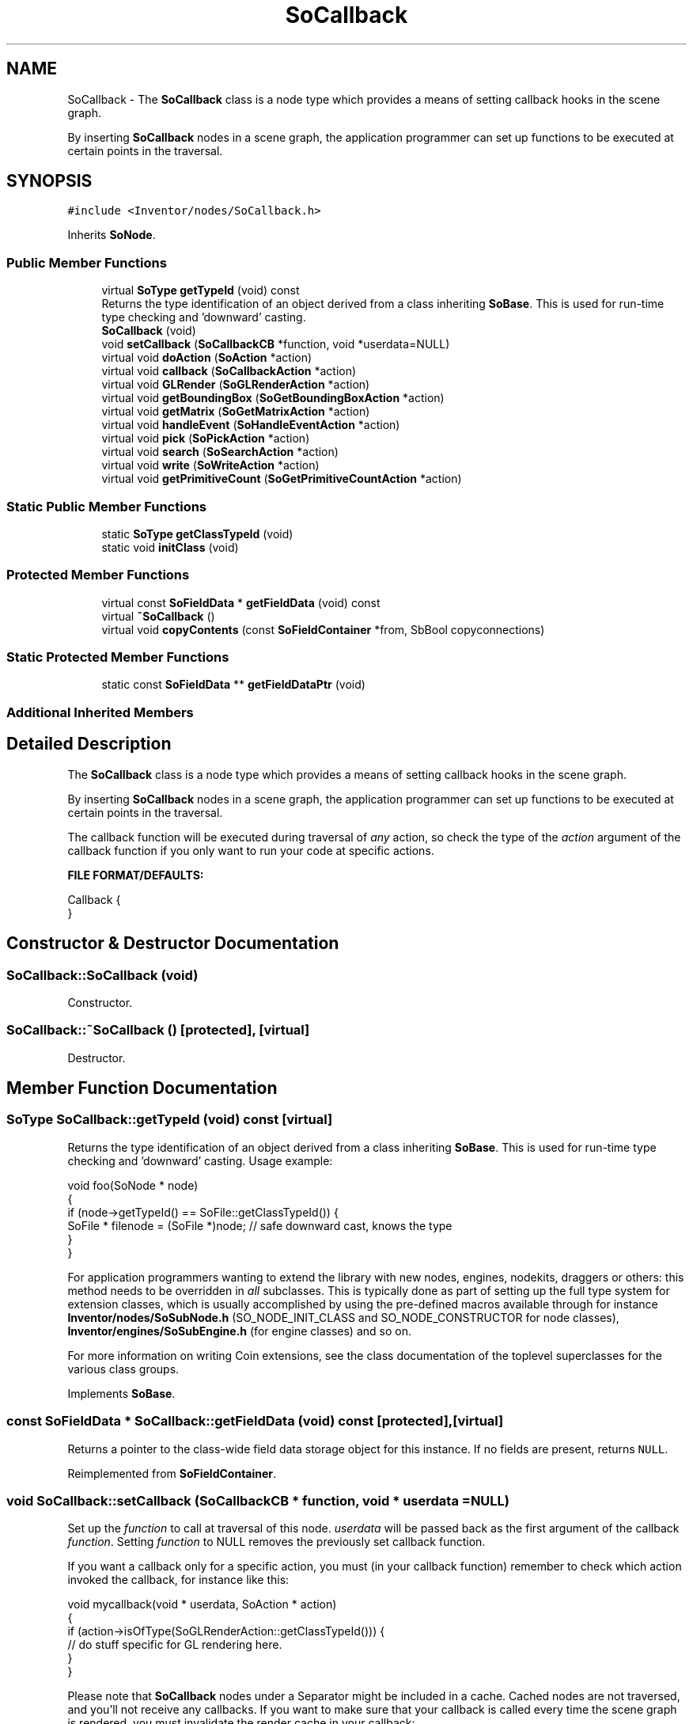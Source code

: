 .TH "SoCallback" 3 "Sun May 28 2017" "Version 4.0.0a" "Coin" \" -*- nroff -*-
.ad l
.nh
.SH NAME
SoCallback \- The \fBSoCallback\fP class is a node type which provides a means of setting callback hooks in the scene graph\&.
.PP
By inserting \fBSoCallback\fP nodes in a scene graph, the application programmer can set up functions to be executed at certain points in the traversal\&.  

.SH SYNOPSIS
.br
.PP
.PP
\fC#include <Inventor/nodes/SoCallback\&.h>\fP
.PP
Inherits \fBSoNode\fP\&.
.SS "Public Member Functions"

.in +1c
.ti -1c
.RI "virtual \fBSoType\fP \fBgetTypeId\fP (void) const"
.br
.RI "Returns the type identification of an object derived from a class inheriting \fBSoBase\fP\&. This is used for run-time type checking and 'downward' casting\&. "
.ti -1c
.RI "\fBSoCallback\fP (void)"
.br
.ti -1c
.RI "void \fBsetCallback\fP (\fBSoCallbackCB\fP *function, void *userdata=NULL)"
.br
.ti -1c
.RI "virtual void \fBdoAction\fP (\fBSoAction\fP *action)"
.br
.ti -1c
.RI "virtual void \fBcallback\fP (\fBSoCallbackAction\fP *action)"
.br
.ti -1c
.RI "virtual void \fBGLRender\fP (\fBSoGLRenderAction\fP *action)"
.br
.ti -1c
.RI "virtual void \fBgetBoundingBox\fP (\fBSoGetBoundingBoxAction\fP *action)"
.br
.ti -1c
.RI "virtual void \fBgetMatrix\fP (\fBSoGetMatrixAction\fP *action)"
.br
.ti -1c
.RI "virtual void \fBhandleEvent\fP (\fBSoHandleEventAction\fP *action)"
.br
.ti -1c
.RI "virtual void \fBpick\fP (\fBSoPickAction\fP *action)"
.br
.ti -1c
.RI "virtual void \fBsearch\fP (\fBSoSearchAction\fP *action)"
.br
.ti -1c
.RI "virtual void \fBwrite\fP (\fBSoWriteAction\fP *action)"
.br
.ti -1c
.RI "virtual void \fBgetPrimitiveCount\fP (\fBSoGetPrimitiveCountAction\fP *action)"
.br
.in -1c
.SS "Static Public Member Functions"

.in +1c
.ti -1c
.RI "static \fBSoType\fP \fBgetClassTypeId\fP (void)"
.br
.ti -1c
.RI "static void \fBinitClass\fP (void)"
.br
.in -1c
.SS "Protected Member Functions"

.in +1c
.ti -1c
.RI "virtual const \fBSoFieldData\fP * \fBgetFieldData\fP (void) const"
.br
.ti -1c
.RI "virtual \fB~SoCallback\fP ()"
.br
.ti -1c
.RI "virtual void \fBcopyContents\fP (const \fBSoFieldContainer\fP *from, SbBool copyconnections)"
.br
.in -1c
.SS "Static Protected Member Functions"

.in +1c
.ti -1c
.RI "static const \fBSoFieldData\fP ** \fBgetFieldDataPtr\fP (void)"
.br
.in -1c
.SS "Additional Inherited Members"
.SH "Detailed Description"
.PP 
The \fBSoCallback\fP class is a node type which provides a means of setting callback hooks in the scene graph\&.
.PP
By inserting \fBSoCallback\fP nodes in a scene graph, the application programmer can set up functions to be executed at certain points in the traversal\&. 

The callback function will be executed during traversal of \fIany\fP action, so check the type of the \fIaction\fP argument of the callback function if you only want to run your code at specific actions\&.
.PP
\fBFILE FORMAT/DEFAULTS:\fP 
.PP
.nf
Callback {
}

.fi
.PP
 
.SH "Constructor & Destructor Documentation"
.PP 
.SS "SoCallback::SoCallback (void)"
Constructor\&. 
.SS "SoCallback::~SoCallback ()\fC [protected]\fP, \fC [virtual]\fP"
Destructor\&. 
.SH "Member Function Documentation"
.PP 
.SS "\fBSoType\fP SoCallback::getTypeId (void) const\fC [virtual]\fP"

.PP
Returns the type identification of an object derived from a class inheriting \fBSoBase\fP\&. This is used for run-time type checking and 'downward' casting\&. Usage example:
.PP
.PP
.nf
void foo(SoNode * node)
{
  if (node->getTypeId() == SoFile::getClassTypeId()) {
    SoFile * filenode = (SoFile *)node;  // safe downward cast, knows the type
  }
}
.fi
.PP
.PP
For application programmers wanting to extend the library with new nodes, engines, nodekits, draggers or others: this method needs to be overridden in \fIall\fP subclasses\&. This is typically done as part of setting up the full type system for extension classes, which is usually accomplished by using the pre-defined macros available through for instance \fBInventor/nodes/SoSubNode\&.h\fP (SO_NODE_INIT_CLASS and SO_NODE_CONSTRUCTOR for node classes), \fBInventor/engines/SoSubEngine\&.h\fP (for engine classes) and so on\&.
.PP
For more information on writing Coin extensions, see the class documentation of the toplevel superclasses for the various class groups\&. 
.PP
Implements \fBSoBase\fP\&.
.SS "const \fBSoFieldData\fP * SoCallback::getFieldData (void) const\fC [protected]\fP, \fC [virtual]\fP"
Returns a pointer to the class-wide field data storage object for this instance\&. If no fields are present, returns \fCNULL\fP\&. 
.PP
Reimplemented from \fBSoFieldContainer\fP\&.
.SS "void SoCallback::setCallback (\fBSoCallbackCB\fP * function, void * userdata = \fCNULL\fP)"
Set up the \fIfunction\fP to call at traversal of this node\&. \fIuserdata\fP will be passed back as the first argument of the callback \fIfunction\fP\&. Setting \fIfunction\fP to NULL removes the previously set callback function\&.
.PP
If you want a callback only for a specific action, you must (in your callback function) remember to check which action invoked the callback, for instance like this:
.PP
.PP
.nf
void mycallback(void * userdata, SoAction * action)
{
  if (action->isOfType(SoGLRenderAction::getClassTypeId())) {
    // do stuff specific for GL rendering here\&.
  }
}
.fi
.PP
.PP
Please note that \fBSoCallback\fP nodes under a Separator might be included in a cache\&. Cached nodes are not traversed, and you'll not receive any callbacks\&. If you want to make sure that your callback is called every time the scene graph is rendered, you must invalidate the render cache in your callback:
.PP
.PP
.nf
void mycallback(void * userdata, SoAction * action)
{
  if (action->isOfType(SoGLRenderAction::getClassTypeId())) {
    SoCacheElement::invalidate(action->getState());
  }
}
.fi
.PP
.PP
If you want to invalidate all caches (for instance also the bounding box cache), you can do this in your callback:
.PP
.PP
.nf
void mycallback(void * userdata, SoAction * action)
{
  SoState * state = action->getState();
  if (state->isElementEnabled(SoCacheElement::getClassStackIndex())) {
    SoCacheElement::invalidate(state);
  }
}
.fi
.PP
 
.SS "void SoCallback::doAction (\fBSoAction\fP * action)\fC [virtual]\fP"
This function performs the typical operation of a node for any action\&. 
.PP
Reimplemented from \fBSoNode\fP\&.
.SS "void SoCallback::callback (\fBSoCallbackAction\fP * action)\fC [virtual]\fP"
Action method for \fBSoCallbackAction\fP\&.
.PP
Simply updates the state according to how the node behaves for the render action, so the application programmer can use the \fBSoCallbackAction\fP for extracting information about the scene graph\&. 
.PP
Reimplemented from \fBSoNode\fP\&.
.SS "void SoCallback::GLRender (\fBSoGLRenderAction\fP * action)\fC [virtual]\fP"
Action method for the \fBSoGLRenderAction\fP\&.
.PP
This is called during rendering traversals\&. Nodes influencing the rendering state in any way or who wants to throw geometry primitives at OpenGL overrides this method\&. 
.PP
Reimplemented from \fBSoNode\fP\&.
.SS "void SoCallback::getBoundingBox (\fBSoGetBoundingBoxAction\fP * action)\fC [virtual]\fP"
Action method for the \fBSoGetBoundingBoxAction\fP\&.
.PP
Calculates bounding box and center coordinates for node and modifies the values of the \fIaction\fP to encompass the bounding box for this node and to shift the center point for the scene more towards the one for this node\&.
.PP
Nodes influencing how geometry nodes calculates their bounding box also overrides this method to change the relevant state variables\&. 
.PP
Reimplemented from \fBSoNode\fP\&.
.SS "void SoCallback::getMatrix (\fBSoGetMatrixAction\fP * action)\fC [virtual]\fP"
Action method for \fBSoGetMatrixAction\fP\&.
.PP
Updates \fIaction\fP by accumulating with the transformation matrix of this node (if any)\&. 
.PP
Reimplemented from \fBSoNode\fP\&.
.SS "void SoCallback::handleEvent (\fBSoHandleEventAction\fP * action)\fC [virtual]\fP"
Action method for \fBSoHandleEventAction\fP\&.
.PP
Inspects the event data from \fIaction\fP, and processes it if it is something which this node should react to\&.
.PP
Nodes influencing relevant state variables for how event handling is done also overrides this method\&. 
.PP
Reimplemented from \fBSoNode\fP\&.
.SS "void SoCallback::pick (\fBSoPickAction\fP * action)\fC [virtual]\fP"
Action method for \fBSoPickAction\fP\&.
.PP
Does common processing for \fBSoPickAction\fP \fIaction\fP instances\&. 
.PP
Reimplemented from \fBSoNode\fP\&.
.SS "void SoCallback::search (\fBSoSearchAction\fP * action)\fC [virtual]\fP"
Action method for \fBSoSearchAction\fP\&.
.PP
Compares the search criteria from the \fIaction\fP to see if this node is a match\&. Searching is done by matching up \fIall\fP criteria set up in the \fBSoSearchAction\fP -- if \fIany\fP of the requested criteria is a miss, the search is not deemed successful for the node\&.
.PP
\fBSee also:\fP
.RS 4
\fBSoSearchAction\fP 
.RE
.PP

.PP
Reimplemented from \fBSoNode\fP\&.
.SS "void SoCallback::write (\fBSoWriteAction\fP * action)\fC [virtual]\fP"
Action method for \fBSoWriteAction\fP\&.
.PP
Writes out a node object, and any connected nodes, engines etc, if necessary\&. 
.PP
Reimplemented from \fBSoNode\fP\&.
.SS "void SoCallback::getPrimitiveCount (\fBSoGetPrimitiveCountAction\fP * action)\fC [virtual]\fP"
Action method for the \fBSoGetPrimitiveCountAction\fP\&.
.PP
Calculates the number of triangle, line segment and point primitives for the node and adds these to the counters of the \fIaction\fP\&.
.PP
Nodes influencing how geometry nodes calculates their primitive count also overrides this method to change the relevant state variables\&. 
.PP
Reimplemented from \fBSoNode\fP\&.
.SS "void SoCallback::copyContents (const \fBSoFieldContainer\fP * from, SbBool copyconnections)\fC [protected]\fP, \fC [virtual]\fP"
Makes a deep copy of all data of \fIfrom\fP into this instance, \fIexcept\fP external scenegraph references if \fIcopyconnections\fP is \fCFALSE\fP\&.
.PP
This is the method that should be overridden by extension node / engine / dragger / whatever subclasses which needs to account for internal data that are not handled automatically\&.
.PP
For copying nodes from application code, you should not invoke this function directly, but rather call the \fBSoNode::copy()\fP function:
.PP
.PP
.nf
SoNode * mynewnode = templatenode->copy();
.fi
.PP
.PP
The same also goes for engines\&.
.PP
Make sure that when you override the \fBcopyContents()\fP method in your extension class that you also make it call upwards to it's parent superclass in the inheritance hierarchy, as \fBcopyContents()\fP in for instance \fBSoNode\fP and \fBSoFieldContainer\fP does important work\&. It should go something like this:
.PP
.PP
.nf
void
MyCoinExtensionNode::copyContents(const SoFieldContainer * from,
                                  SbBool copyconnections)
{
  // let parent superclasses do their thing (copy fields, copy
  // instance name, etc etc)
  SoNode::copyContents(from, copyconnections);

  // [\&.\&.then copy internal data\&.\&.]
}
.fi
.PP
 
.PP
Reimplemented from \fBSoNode\fP\&.

.SH "Author"
.PP 
Generated automatically by Doxygen for Coin from the source code\&.
